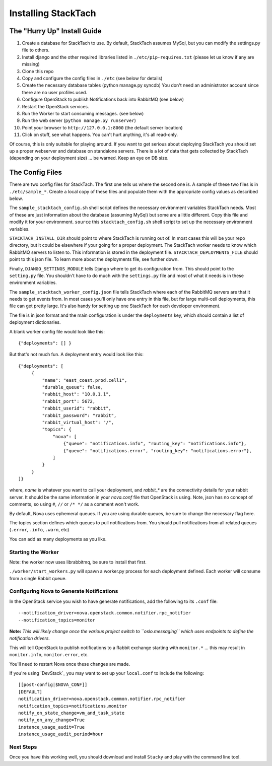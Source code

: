 
Installing StackTach
####################

The "Hurry Up" Install Guide
****************************
#. Create a database for StackTach to use. By default, StackTach assumes MySql, but you can modify the settings.py file to others.
#. Install django and the other required libraries listed in ``./etc/pip-requires.txt`` (please let us know if any are missing)
#. Clone this repo
#. Copy and configure the config files in ``./etc`` (see below for details)
#. Create the necessary database tables (python manage.py syncdb) You don't need an administrator account since there are no user profiles used.
#. Configure OpenStack to publish Notifications back into RabbitMQ (see below)
#. Restart the OpenStack services.
#. Run the Worker to start consuming messages. (see below)
#. Run the web server (``python manage.py runserver``)
#. Point your browser to ``http://127.0.0.1:8000`` (the default server location)
#. Click on stuff, see what happens. You can't hurt anything, it's all read-only.

Of course, this is only suitable for playing around. If you want to get serious about deploying StackTach you should set up a proper webserver and database on standalone servers. There is a lot of data that gets collected by StackTach (depending on your deployment size) ... be warned. Keep an eye on DB size.

The Config Files
****************
There are two config files for StackTach. The first one tells us where the second one is. A sample of these two files is in ``./etc/sample_*``. Create a local copy of these files and populate them with the appropriate config values as described below.

The ``sample_stacktach_config.sh`` shell script defines the necessary environment variables StackTach needs. Most of these are just information about the database (assuming MySql) but some are a little different. Copy this file and modify it for your environment. ``source`` this
``stacktach_config.sh`` shell script to set up the necessary environment variables.

``STACKTACH_INSTALL_DIR`` should point to where StackTach is running out of. In most cases this will be your repo directory, but it could be elsewhere if your going for a proper deployment.
The StackTach worker needs to know which RabbitMQ servers to listen to. This information is stored in the deployment file. ``STACKTACH_DEPLOYMENTS_FILE`` should point to this json file. To learn more about the deployments file, see further down.

Finally, ``DJANGO_SETTINGS_MODULE`` tells Django where to get its configuration from. This should point to the ``setting.py`` file. You shouldn't have to do much with the ``settings.py`` file and most of what it needs is in these environment variables.

The ``sample_stacktach_worker_config.json`` file tells StackTach where each of the RabbitMQ servers are that it needs to get events from. In most cases you'll only have one entry in this file, but for large multi-cell deployments, this file can get pretty large. It's also handy for setting up one StackTach for each developer environment.

The file is in json format and the main configuration is under the ``deployments`` key, which should contain a list of deployment dictionaries.

A blank worker config file would look like this: ::

    {"deployments": [] }

But that's not much fun. A deployment entry would look like this: ::

    {"deployments": [
         {
             "name": "east_coast.prod.cell1",
             "durable_queue": false,
             "rabbit_host": "10.0.1.1",
             "rabbit_port": 5672,
             "rabbit_userid": "rabbit",
             "rabbit_password": "rabbit",
             "rabbit_virtual_host": "/",
             "topics": {
                 "nova": [
                     {"queue": "notifications.info", "routing_key": "notifications.info"},
                     {"queue": "notifications.error", "routing_key": "notifications.error"},
                 ]
             }
         }
    ]}

where, *name* is whatever you want to call your deployment, and *rabbit_\** are the connectivity details for your rabbit server. It should be the same information in your `nova.conf` file that OpenStack is using. Note, json has no concept of comments, so using ``#``, ``//`` or ``/* */`` as a comment won't work.

By default, Nova uses ephemeral queues. If you are using durable queues, be sure to change the necessary flag here.

The topics section defines which queues to pull notifications from. You should
pull notifications from all related queues (``.error``, ``.info``, ``.warn``, etc)

You can add as many deployments as you like.


Starting the Worker
===================

Note: the worker now uses librabbitmq, be sure to install that first.

``./worker/start_workers.py`` will spawn a worker.py process for each deployment defined. Each worker will consume from a single Rabbit queue.


Configuring Nova to Generate Notifications
==========================================

In the OpenStack service you wish to have generate notifications, add the
following to its ``.conf`` file: ::

    --notification_driver=nova.openstack.common.notifier.rpc_notifier
    --notification_topics=monitor

**Note:** *This will likely change once the various project switch to ``oslo.messaging``
which uses endpoints to define the notification drivers.*

This will tell OpenStack to publish notifications to a Rabbit exchange starting with
``monitor.*`` ... this may result in ``monitor.info``, ``monitor.error``, etc.

You'll need to restart Nova once these changes are made.

If you're using `DevStack`_ you may want to set up your ``local.conf`` to include the following: ::

    [[post-config|$NOVA_CONF]]
    [DEFAULT]
    notification_driver=nova.openstack.common.notifier.rpc_notifier
    notification_topics=notifications,monitor
    notify_on_state_change=vm_and_task_state
    notify_on_any_change=True
    instance_usage_audit=True
    instance_usage_audit_period=hour

Next Steps
==========

Once you have this working well, you should download and install ``Stacky`` and play with the command line tool.


